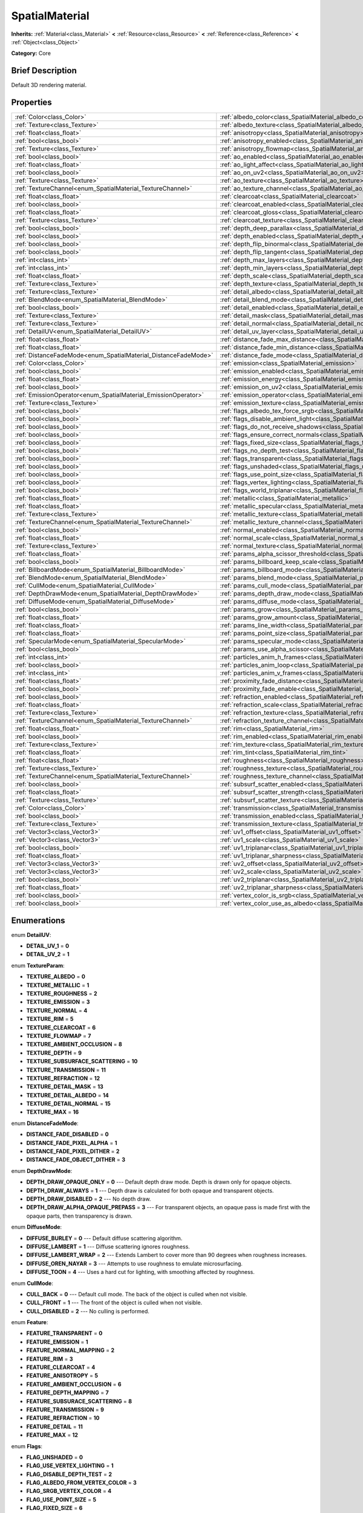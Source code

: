 .. Generated automatically by doc/tools/makerst.py in Godot's source tree.
.. DO NOT EDIT THIS FILE, but the SpatialMaterial.xml source instead.
.. The source is found in doc/classes or modules/<name>/doc_classes.

.. _class_SpatialMaterial:

SpatialMaterial
===============

**Inherits:** :ref:`Material<class_Material>` **<** :ref:`Resource<class_Resource>` **<** :ref:`Reference<class_Reference>` **<** :ref:`Object<class_Object>`

**Category:** Core

Brief Description
-----------------

Default 3D rendering material.

Properties
----------

+----------------------------------------------------------------+---------------------------------------------------------------------------------------------+
| :ref:`Color<class_Color>`                                      | :ref:`albedo_color<class_SpatialMaterial_albedo_color>`                                     |
+----------------------------------------------------------------+---------------------------------------------------------------------------------------------+
| :ref:`Texture<class_Texture>`                                  | :ref:`albedo_texture<class_SpatialMaterial_albedo_texture>`                                 |
+----------------------------------------------------------------+---------------------------------------------------------------------------------------------+
| :ref:`float<class_float>`                                      | :ref:`anisotropy<class_SpatialMaterial_anisotropy>`                                         |
+----------------------------------------------------------------+---------------------------------------------------------------------------------------------+
| :ref:`bool<class_bool>`                                        | :ref:`anisotropy_enabled<class_SpatialMaterial_anisotropy_enabled>`                         |
+----------------------------------------------------------------+---------------------------------------------------------------------------------------------+
| :ref:`Texture<class_Texture>`                                  | :ref:`anisotropy_flowmap<class_SpatialMaterial_anisotropy_flowmap>`                         |
+----------------------------------------------------------------+---------------------------------------------------------------------------------------------+
| :ref:`bool<class_bool>`                                        | :ref:`ao_enabled<class_SpatialMaterial_ao_enabled>`                                         |
+----------------------------------------------------------------+---------------------------------------------------------------------------------------------+
| :ref:`float<class_float>`                                      | :ref:`ao_light_affect<class_SpatialMaterial_ao_light_affect>`                               |
+----------------------------------------------------------------+---------------------------------------------------------------------------------------------+
| :ref:`bool<class_bool>`                                        | :ref:`ao_on_uv2<class_SpatialMaterial_ao_on_uv2>`                                           |
+----------------------------------------------------------------+---------------------------------------------------------------------------------------------+
| :ref:`Texture<class_Texture>`                                  | :ref:`ao_texture<class_SpatialMaterial_ao_texture>`                                         |
+----------------------------------------------------------------+---------------------------------------------------------------------------------------------+
| :ref:`TextureChannel<enum_SpatialMaterial_TextureChannel>`     | :ref:`ao_texture_channel<class_SpatialMaterial_ao_texture_channel>`                         |
+----------------------------------------------------------------+---------------------------------------------------------------------------------------------+
| :ref:`float<class_float>`                                      | :ref:`clearcoat<class_SpatialMaterial_clearcoat>`                                           |
+----------------------------------------------------------------+---------------------------------------------------------------------------------------------+
| :ref:`bool<class_bool>`                                        | :ref:`clearcoat_enabled<class_SpatialMaterial_clearcoat_enabled>`                           |
+----------------------------------------------------------------+---------------------------------------------------------------------------------------------+
| :ref:`float<class_float>`                                      | :ref:`clearcoat_gloss<class_SpatialMaterial_clearcoat_gloss>`                               |
+----------------------------------------------------------------+---------------------------------------------------------------------------------------------+
| :ref:`Texture<class_Texture>`                                  | :ref:`clearcoat_texture<class_SpatialMaterial_clearcoat_texture>`                           |
+----------------------------------------------------------------+---------------------------------------------------------------------------------------------+
| :ref:`bool<class_bool>`                                        | :ref:`depth_deep_parallax<class_SpatialMaterial_depth_deep_parallax>`                       |
+----------------------------------------------------------------+---------------------------------------------------------------------------------------------+
| :ref:`bool<class_bool>`                                        | :ref:`depth_enabled<class_SpatialMaterial_depth_enabled>`                                   |
+----------------------------------------------------------------+---------------------------------------------------------------------------------------------+
| :ref:`bool<class_bool>`                                        | :ref:`depth_flip_binormal<class_SpatialMaterial_depth_flip_binormal>`                       |
+----------------------------------------------------------------+---------------------------------------------------------------------------------------------+
| :ref:`bool<class_bool>`                                        | :ref:`depth_flip_tangent<class_SpatialMaterial_depth_flip_tangent>`                         |
+----------------------------------------------------------------+---------------------------------------------------------------------------------------------+
| :ref:`int<class_int>`                                          | :ref:`depth_max_layers<class_SpatialMaterial_depth_max_layers>`                             |
+----------------------------------------------------------------+---------------------------------------------------------------------------------------------+
| :ref:`int<class_int>`                                          | :ref:`depth_min_layers<class_SpatialMaterial_depth_min_layers>`                             |
+----------------------------------------------------------------+---------------------------------------------------------------------------------------------+
| :ref:`float<class_float>`                                      | :ref:`depth_scale<class_SpatialMaterial_depth_scale>`                                       |
+----------------------------------------------------------------+---------------------------------------------------------------------------------------------+
| :ref:`Texture<class_Texture>`                                  | :ref:`depth_texture<class_SpatialMaterial_depth_texture>`                                   |
+----------------------------------------------------------------+---------------------------------------------------------------------------------------------+
| :ref:`Texture<class_Texture>`                                  | :ref:`detail_albedo<class_SpatialMaterial_detail_albedo>`                                   |
+----------------------------------------------------------------+---------------------------------------------------------------------------------------------+
| :ref:`BlendMode<enum_SpatialMaterial_BlendMode>`               | :ref:`detail_blend_mode<class_SpatialMaterial_detail_blend_mode>`                           |
+----------------------------------------------------------------+---------------------------------------------------------------------------------------------+
| :ref:`bool<class_bool>`                                        | :ref:`detail_enabled<class_SpatialMaterial_detail_enabled>`                                 |
+----------------------------------------------------------------+---------------------------------------------------------------------------------------------+
| :ref:`Texture<class_Texture>`                                  | :ref:`detail_mask<class_SpatialMaterial_detail_mask>`                                       |
+----------------------------------------------------------------+---------------------------------------------------------------------------------------------+
| :ref:`Texture<class_Texture>`                                  | :ref:`detail_normal<class_SpatialMaterial_detail_normal>`                                   |
+----------------------------------------------------------------+---------------------------------------------------------------------------------------------+
| :ref:`DetailUV<enum_SpatialMaterial_DetailUV>`                 | :ref:`detail_uv_layer<class_SpatialMaterial_detail_uv_layer>`                               |
+----------------------------------------------------------------+---------------------------------------------------------------------------------------------+
| :ref:`float<class_float>`                                      | :ref:`distance_fade_max_distance<class_SpatialMaterial_distance_fade_max_distance>`         |
+----------------------------------------------------------------+---------------------------------------------------------------------------------------------+
| :ref:`float<class_float>`                                      | :ref:`distance_fade_min_distance<class_SpatialMaterial_distance_fade_min_distance>`         |
+----------------------------------------------------------------+---------------------------------------------------------------------------------------------+
| :ref:`DistanceFadeMode<enum_SpatialMaterial_DistanceFadeMode>` | :ref:`distance_fade_mode<class_SpatialMaterial_distance_fade_mode>`                         |
+----------------------------------------------------------------+---------------------------------------------------------------------------------------------+
| :ref:`Color<class_Color>`                                      | :ref:`emission<class_SpatialMaterial_emission>`                                             |
+----------------------------------------------------------------+---------------------------------------------------------------------------------------------+
| :ref:`bool<class_bool>`                                        | :ref:`emission_enabled<class_SpatialMaterial_emission_enabled>`                             |
+----------------------------------------------------------------+---------------------------------------------------------------------------------------------+
| :ref:`float<class_float>`                                      | :ref:`emission_energy<class_SpatialMaterial_emission_energy>`                               |
+----------------------------------------------------------------+---------------------------------------------------------------------------------------------+
| :ref:`bool<class_bool>`                                        | :ref:`emission_on_uv2<class_SpatialMaterial_emission_on_uv2>`                               |
+----------------------------------------------------------------+---------------------------------------------------------------------------------------------+
| :ref:`EmissionOperator<enum_SpatialMaterial_EmissionOperator>` | :ref:`emission_operator<class_SpatialMaterial_emission_operator>`                           |
+----------------------------------------------------------------+---------------------------------------------------------------------------------------------+
| :ref:`Texture<class_Texture>`                                  | :ref:`emission_texture<class_SpatialMaterial_emission_texture>`                             |
+----------------------------------------------------------------+---------------------------------------------------------------------------------------------+
| :ref:`bool<class_bool>`                                        | :ref:`flags_albedo_tex_force_srgb<class_SpatialMaterial_flags_albedo_tex_force_srgb>`       |
+----------------------------------------------------------------+---------------------------------------------------------------------------------------------+
| :ref:`bool<class_bool>`                                        | :ref:`flags_disable_ambient_light<class_SpatialMaterial_flags_disable_ambient_light>`       |
+----------------------------------------------------------------+---------------------------------------------------------------------------------------------+
| :ref:`bool<class_bool>`                                        | :ref:`flags_do_not_receive_shadows<class_SpatialMaterial_flags_do_not_receive_shadows>`     |
+----------------------------------------------------------------+---------------------------------------------------------------------------------------------+
| :ref:`bool<class_bool>`                                        | :ref:`flags_ensure_correct_normals<class_SpatialMaterial_flags_ensure_correct_normals>`     |
+----------------------------------------------------------------+---------------------------------------------------------------------------------------------+
| :ref:`bool<class_bool>`                                        | :ref:`flags_fixed_size<class_SpatialMaterial_flags_fixed_size>`                             |
+----------------------------------------------------------------+---------------------------------------------------------------------------------------------+
| :ref:`bool<class_bool>`                                        | :ref:`flags_no_depth_test<class_SpatialMaterial_flags_no_depth_test>`                       |
+----------------------------------------------------------------+---------------------------------------------------------------------------------------------+
| :ref:`bool<class_bool>`                                        | :ref:`flags_transparent<class_SpatialMaterial_flags_transparent>`                           |
+----------------------------------------------------------------+---------------------------------------------------------------------------------------------+
| :ref:`bool<class_bool>`                                        | :ref:`flags_unshaded<class_SpatialMaterial_flags_unshaded>`                                 |
+----------------------------------------------------------------+---------------------------------------------------------------------------------------------+
| :ref:`bool<class_bool>`                                        | :ref:`flags_use_point_size<class_SpatialMaterial_flags_use_point_size>`                     |
+----------------------------------------------------------------+---------------------------------------------------------------------------------------------+
| :ref:`bool<class_bool>`                                        | :ref:`flags_vertex_lighting<class_SpatialMaterial_flags_vertex_lighting>`                   |
+----------------------------------------------------------------+---------------------------------------------------------------------------------------------+
| :ref:`bool<class_bool>`                                        | :ref:`flags_world_triplanar<class_SpatialMaterial_flags_world_triplanar>`                   |
+----------------------------------------------------------------+---------------------------------------------------------------------------------------------+
| :ref:`float<class_float>`                                      | :ref:`metallic<class_SpatialMaterial_metallic>`                                             |
+----------------------------------------------------------------+---------------------------------------------------------------------------------------------+
| :ref:`float<class_float>`                                      | :ref:`metallic_specular<class_SpatialMaterial_metallic_specular>`                           |
+----------------------------------------------------------------+---------------------------------------------------------------------------------------------+
| :ref:`Texture<class_Texture>`                                  | :ref:`metallic_texture<class_SpatialMaterial_metallic_texture>`                             |
+----------------------------------------------------------------+---------------------------------------------------------------------------------------------+
| :ref:`TextureChannel<enum_SpatialMaterial_TextureChannel>`     | :ref:`metallic_texture_channel<class_SpatialMaterial_metallic_texture_channel>`             |
+----------------------------------------------------------------+---------------------------------------------------------------------------------------------+
| :ref:`bool<class_bool>`                                        | :ref:`normal_enabled<class_SpatialMaterial_normal_enabled>`                                 |
+----------------------------------------------------------------+---------------------------------------------------------------------------------------------+
| :ref:`float<class_float>`                                      | :ref:`normal_scale<class_SpatialMaterial_normal_scale>`                                     |
+----------------------------------------------------------------+---------------------------------------------------------------------------------------------+
| :ref:`Texture<class_Texture>`                                  | :ref:`normal_texture<class_SpatialMaterial_normal_texture>`                                 |
+----------------------------------------------------------------+---------------------------------------------------------------------------------------------+
| :ref:`float<class_float>`                                      | :ref:`params_alpha_scissor_threshold<class_SpatialMaterial_params_alpha_scissor_threshold>` |
+----------------------------------------------------------------+---------------------------------------------------------------------------------------------+
| :ref:`bool<class_bool>`                                        | :ref:`params_billboard_keep_scale<class_SpatialMaterial_params_billboard_keep_scale>`       |
+----------------------------------------------------------------+---------------------------------------------------------------------------------------------+
| :ref:`BillboardMode<enum_SpatialMaterial_BillboardMode>`       | :ref:`params_billboard_mode<class_SpatialMaterial_params_billboard_mode>`                   |
+----------------------------------------------------------------+---------------------------------------------------------------------------------------------+
| :ref:`BlendMode<enum_SpatialMaterial_BlendMode>`               | :ref:`params_blend_mode<class_SpatialMaterial_params_blend_mode>`                           |
+----------------------------------------------------------------+---------------------------------------------------------------------------------------------+
| :ref:`CullMode<enum_SpatialMaterial_CullMode>`                 | :ref:`params_cull_mode<class_SpatialMaterial_params_cull_mode>`                             |
+----------------------------------------------------------------+---------------------------------------------------------------------------------------------+
| :ref:`DepthDrawMode<enum_SpatialMaterial_DepthDrawMode>`       | :ref:`params_depth_draw_mode<class_SpatialMaterial_params_depth_draw_mode>`                 |
+----------------------------------------------------------------+---------------------------------------------------------------------------------------------+
| :ref:`DiffuseMode<enum_SpatialMaterial_DiffuseMode>`           | :ref:`params_diffuse_mode<class_SpatialMaterial_params_diffuse_mode>`                       |
+----------------------------------------------------------------+---------------------------------------------------------------------------------------------+
| :ref:`bool<class_bool>`                                        | :ref:`params_grow<class_SpatialMaterial_params_grow>`                                       |
+----------------------------------------------------------------+---------------------------------------------------------------------------------------------+
| :ref:`float<class_float>`                                      | :ref:`params_grow_amount<class_SpatialMaterial_params_grow_amount>`                         |
+----------------------------------------------------------------+---------------------------------------------------------------------------------------------+
| :ref:`float<class_float>`                                      | :ref:`params_line_width<class_SpatialMaterial_params_line_width>`                           |
+----------------------------------------------------------------+---------------------------------------------------------------------------------------------+
| :ref:`float<class_float>`                                      | :ref:`params_point_size<class_SpatialMaterial_params_point_size>`                           |
+----------------------------------------------------------------+---------------------------------------------------------------------------------------------+
| :ref:`SpecularMode<enum_SpatialMaterial_SpecularMode>`         | :ref:`params_specular_mode<class_SpatialMaterial_params_specular_mode>`                     |
+----------------------------------------------------------------+---------------------------------------------------------------------------------------------+
| :ref:`bool<class_bool>`                                        | :ref:`params_use_alpha_scissor<class_SpatialMaterial_params_use_alpha_scissor>`             |
+----------------------------------------------------------------+---------------------------------------------------------------------------------------------+
| :ref:`int<class_int>`                                          | :ref:`particles_anim_h_frames<class_SpatialMaterial_particles_anim_h_frames>`               |
+----------------------------------------------------------------+---------------------------------------------------------------------------------------------+
| :ref:`bool<class_bool>`                                        | :ref:`particles_anim_loop<class_SpatialMaterial_particles_anim_loop>`                       |
+----------------------------------------------------------------+---------------------------------------------------------------------------------------------+
| :ref:`int<class_int>`                                          | :ref:`particles_anim_v_frames<class_SpatialMaterial_particles_anim_v_frames>`               |
+----------------------------------------------------------------+---------------------------------------------------------------------------------------------+
| :ref:`float<class_float>`                                      | :ref:`proximity_fade_distance<class_SpatialMaterial_proximity_fade_distance>`               |
+----------------------------------------------------------------+---------------------------------------------------------------------------------------------+
| :ref:`bool<class_bool>`                                        | :ref:`proximity_fade_enable<class_SpatialMaterial_proximity_fade_enable>`                   |
+----------------------------------------------------------------+---------------------------------------------------------------------------------------------+
| :ref:`bool<class_bool>`                                        | :ref:`refraction_enabled<class_SpatialMaterial_refraction_enabled>`                         |
+----------------------------------------------------------------+---------------------------------------------------------------------------------------------+
| :ref:`float<class_float>`                                      | :ref:`refraction_scale<class_SpatialMaterial_refraction_scale>`                             |
+----------------------------------------------------------------+---------------------------------------------------------------------------------------------+
| :ref:`Texture<class_Texture>`                                  | :ref:`refraction_texture<class_SpatialMaterial_refraction_texture>`                         |
+----------------------------------------------------------------+---------------------------------------------------------------------------------------------+
| :ref:`TextureChannel<enum_SpatialMaterial_TextureChannel>`     | :ref:`refraction_texture_channel<class_SpatialMaterial_refraction_texture_channel>`         |
+----------------------------------------------------------------+---------------------------------------------------------------------------------------------+
| :ref:`float<class_float>`                                      | :ref:`rim<class_SpatialMaterial_rim>`                                                       |
+----------------------------------------------------------------+---------------------------------------------------------------------------------------------+
| :ref:`bool<class_bool>`                                        | :ref:`rim_enabled<class_SpatialMaterial_rim_enabled>`                                       |
+----------------------------------------------------------------+---------------------------------------------------------------------------------------------+
| :ref:`Texture<class_Texture>`                                  | :ref:`rim_texture<class_SpatialMaterial_rim_texture>`                                       |
+----------------------------------------------------------------+---------------------------------------------------------------------------------------------+
| :ref:`float<class_float>`                                      | :ref:`rim_tint<class_SpatialMaterial_rim_tint>`                                             |
+----------------------------------------------------------------+---------------------------------------------------------------------------------------------+
| :ref:`float<class_float>`                                      | :ref:`roughness<class_SpatialMaterial_roughness>`                                           |
+----------------------------------------------------------------+---------------------------------------------------------------------------------------------+
| :ref:`Texture<class_Texture>`                                  | :ref:`roughness_texture<class_SpatialMaterial_roughness_texture>`                           |
+----------------------------------------------------------------+---------------------------------------------------------------------------------------------+
| :ref:`TextureChannel<enum_SpatialMaterial_TextureChannel>`     | :ref:`roughness_texture_channel<class_SpatialMaterial_roughness_texture_channel>`           |
+----------------------------------------------------------------+---------------------------------------------------------------------------------------------+
| :ref:`bool<class_bool>`                                        | :ref:`subsurf_scatter_enabled<class_SpatialMaterial_subsurf_scatter_enabled>`               |
+----------------------------------------------------------------+---------------------------------------------------------------------------------------------+
| :ref:`float<class_float>`                                      | :ref:`subsurf_scatter_strength<class_SpatialMaterial_subsurf_scatter_strength>`             |
+----------------------------------------------------------------+---------------------------------------------------------------------------------------------+
| :ref:`Texture<class_Texture>`                                  | :ref:`subsurf_scatter_texture<class_SpatialMaterial_subsurf_scatter_texture>`               |
+----------------------------------------------------------------+---------------------------------------------------------------------------------------------+
| :ref:`Color<class_Color>`                                      | :ref:`transmission<class_SpatialMaterial_transmission>`                                     |
+----------------------------------------------------------------+---------------------------------------------------------------------------------------------+
| :ref:`bool<class_bool>`                                        | :ref:`transmission_enabled<class_SpatialMaterial_transmission_enabled>`                     |
+----------------------------------------------------------------+---------------------------------------------------------------------------------------------+
| :ref:`Texture<class_Texture>`                                  | :ref:`transmission_texture<class_SpatialMaterial_transmission_texture>`                     |
+----------------------------------------------------------------+---------------------------------------------------------------------------------------------+
| :ref:`Vector3<class_Vector3>`                                  | :ref:`uv1_offset<class_SpatialMaterial_uv1_offset>`                                         |
+----------------------------------------------------------------+---------------------------------------------------------------------------------------------+
| :ref:`Vector3<class_Vector3>`                                  | :ref:`uv1_scale<class_SpatialMaterial_uv1_scale>`                                           |
+----------------------------------------------------------------+---------------------------------------------------------------------------------------------+
| :ref:`bool<class_bool>`                                        | :ref:`uv1_triplanar<class_SpatialMaterial_uv1_triplanar>`                                   |
+----------------------------------------------------------------+---------------------------------------------------------------------------------------------+
| :ref:`float<class_float>`                                      | :ref:`uv1_triplanar_sharpness<class_SpatialMaterial_uv1_triplanar_sharpness>`               |
+----------------------------------------------------------------+---------------------------------------------------------------------------------------------+
| :ref:`Vector3<class_Vector3>`                                  | :ref:`uv2_offset<class_SpatialMaterial_uv2_offset>`                                         |
+----------------------------------------------------------------+---------------------------------------------------------------------------------------------+
| :ref:`Vector3<class_Vector3>`                                  | :ref:`uv2_scale<class_SpatialMaterial_uv2_scale>`                                           |
+----------------------------------------------------------------+---------------------------------------------------------------------------------------------+
| :ref:`bool<class_bool>`                                        | :ref:`uv2_triplanar<class_SpatialMaterial_uv2_triplanar>`                                   |
+----------------------------------------------------------------+---------------------------------------------------------------------------------------------+
| :ref:`float<class_float>`                                      | :ref:`uv2_triplanar_sharpness<class_SpatialMaterial_uv2_triplanar_sharpness>`               |
+----------------------------------------------------------------+---------------------------------------------------------------------------------------------+
| :ref:`bool<class_bool>`                                        | :ref:`vertex_color_is_srgb<class_SpatialMaterial_vertex_color_is_srgb>`                     |
+----------------------------------------------------------------+---------------------------------------------------------------------------------------------+
| :ref:`bool<class_bool>`                                        | :ref:`vertex_color_use_as_albedo<class_SpatialMaterial_vertex_color_use_as_albedo>`         |
+----------------------------------------------------------------+---------------------------------------------------------------------------------------------+

Enumerations
------------

.. _enum_SpatialMaterial_DetailUV:

enum **DetailUV**:

- **DETAIL_UV_1** = **0**

- **DETAIL_UV_2** = **1**

.. _enum_SpatialMaterial_TextureParam:

enum **TextureParam**:

- **TEXTURE_ALBEDO** = **0**

- **TEXTURE_METALLIC** = **1**

- **TEXTURE_ROUGHNESS** = **2**

- **TEXTURE_EMISSION** = **3**

- **TEXTURE_NORMAL** = **4**

- **TEXTURE_RIM** = **5**

- **TEXTURE_CLEARCOAT** = **6**

- **TEXTURE_FLOWMAP** = **7**

- **TEXTURE_AMBIENT_OCCLUSION** = **8**

- **TEXTURE_DEPTH** = **9**

- **TEXTURE_SUBSURFACE_SCATTERING** = **10**

- **TEXTURE_TRANSMISSION** = **11**

- **TEXTURE_REFRACTION** = **12**

- **TEXTURE_DETAIL_MASK** = **13**

- **TEXTURE_DETAIL_ALBEDO** = **14**

- **TEXTURE_DETAIL_NORMAL** = **15**

- **TEXTURE_MAX** = **16**

.. _enum_SpatialMaterial_DistanceFadeMode:

enum **DistanceFadeMode**:

- **DISTANCE_FADE_DISABLED** = **0**

- **DISTANCE_FADE_PIXEL_ALPHA** = **1**

- **DISTANCE_FADE_PIXEL_DITHER** = **2**

- **DISTANCE_FADE_OBJECT_DITHER** = **3**

.. _enum_SpatialMaterial_DepthDrawMode:

enum **DepthDrawMode**:

- **DEPTH_DRAW_OPAQUE_ONLY** = **0** --- Default depth draw mode. Depth is drawn only for opaque objects.

- **DEPTH_DRAW_ALWAYS** = **1** --- Depth draw is calculated for both opaque and transparent objects.

- **DEPTH_DRAW_DISABLED** = **2** --- No depth draw.

- **DEPTH_DRAW_ALPHA_OPAQUE_PREPASS** = **3** --- For transparent objects, an opaque pass is made first with the opaque parts, then transparency is drawn.

.. _enum_SpatialMaterial_DiffuseMode:

enum **DiffuseMode**:

- **DIFFUSE_BURLEY** = **0** --- Default diffuse scattering algorithm.

- **DIFFUSE_LAMBERT** = **1** --- Diffuse scattering ignores roughness.

- **DIFFUSE_LAMBERT_WRAP** = **2** --- Extends Lambert to cover more than 90 degrees when roughness increases.

- **DIFFUSE_OREN_NAYAR** = **3** --- Attempts to use roughness to emulate microsurfacing.

- **DIFFUSE_TOON** = **4** --- Uses a hard cut for lighting, with smoothing affected by roughness.

.. _enum_SpatialMaterial_CullMode:

enum **CullMode**:

- **CULL_BACK** = **0** --- Default cull mode. The back of the object is culled when not visible.

- **CULL_FRONT** = **1** --- The front of the object is culled when not visible.

- **CULL_DISABLED** = **2** --- No culling is performed.

.. _enum_SpatialMaterial_Feature:

enum **Feature**:

- **FEATURE_TRANSPARENT** = **0**

- **FEATURE_EMISSION** = **1**

- **FEATURE_NORMAL_MAPPING** = **2**

- **FEATURE_RIM** = **3**

- **FEATURE_CLEARCOAT** = **4**

- **FEATURE_ANISOTROPY** = **5**

- **FEATURE_AMBIENT_OCCLUSION** = **6**

- **FEATURE_DEPTH_MAPPING** = **7**

- **FEATURE_SUBSURACE_SCATTERING** = **8**

- **FEATURE_TRANSMISSION** = **9**

- **FEATURE_REFRACTION** = **10**

- **FEATURE_DETAIL** = **11**

- **FEATURE_MAX** = **12**

.. _enum_SpatialMaterial_Flags:

enum **Flags**:

- **FLAG_UNSHADED** = **0**

- **FLAG_USE_VERTEX_LIGHTING** = **1**

- **FLAG_DISABLE_DEPTH_TEST** = **2**

- **FLAG_ALBEDO_FROM_VERTEX_COLOR** = **3**

- **FLAG_SRGB_VERTEX_COLOR** = **4**

- **FLAG_USE_POINT_SIZE** = **5**

- **FLAG_FIXED_SIZE** = **6**

- **FLAG_BILLBOARD_KEEP_SCALE** = **7**

- **FLAG_UV1_USE_TRIPLANAR** = **8**

- **FLAG_UV2_USE_TRIPLANAR** = **9**

- **FLAG_AO_ON_UV2** = **11**

- **FLAG_EMISSION_ON_UV2** = **12**

- **FLAG_USE_ALPHA_SCISSOR** = **13**

- **FLAG_TRIPLANAR_USE_WORLD** = **10**

- **FLAG_ALBEDO_TEXTURE_FORCE_SRGB** = **14**

- **FLAG_DONT_RECEIVE_SHADOWS** = **15**

- **FLAG_DISABLE_AMBIENT_LIGHT** = **17**

- **FLAG_ENSURE_CORRECT_NORMALS** = **16**

- **FLAG_MAX** = **18**

.. _enum_SpatialMaterial_BlendMode:

enum **BlendMode**:

- **BLEND_MODE_MIX** = **0** --- Default blend mode.

- **BLEND_MODE_ADD** = **1**

- **BLEND_MODE_SUB** = **2**

- **BLEND_MODE_MUL** = **3**

.. _enum_SpatialMaterial_SpecularMode:

enum **SpecularMode**:

- **SPECULAR_SCHLICK_GGX** = **0** --- Default specular blob.

- **SPECULAR_BLINN** = **1** --- Older specular algorithm, included for compatibility.

- **SPECULAR_PHONG** = **2** --- Older specular algorithm, included for compatibility.

- **SPECULAR_TOON** = **3** --- Toon blob which changes size based on roughness.

- **SPECULAR_DISABLED** = **4** --- No specular blob.

.. _enum_SpatialMaterial_TextureChannel:

enum **TextureChannel**:

- **TEXTURE_CHANNEL_RED** = **0**

- **TEXTURE_CHANNEL_GREEN** = **1**

- **TEXTURE_CHANNEL_BLUE** = **2**

- **TEXTURE_CHANNEL_ALPHA** = **3**

- **TEXTURE_CHANNEL_GRAYSCALE** = **4**

.. _enum_SpatialMaterial_BillboardMode:

enum **BillboardMode**:

- **BILLBOARD_DISABLED** = **0** --- Default value.

- **BILLBOARD_ENABLED** = **1** --- The object's z-axis will always face the camera.

- **BILLBOARD_FIXED_Y** = **2** --- The object's x-axis will always face the camera.

- **BILLBOARD_PARTICLES** = **3** --- Used for particle systems. Enables particle animation options.

.. _enum_SpatialMaterial_EmissionOperator:

enum **EmissionOperator**:

- **EMISSION_OP_ADD** = **0**

- **EMISSION_OP_MULTIPLY** = **1**

Description
-----------

This provides a default material with a wide variety of rendering features and properties without the need to write shader code. See the tutorial below for details.

Tutorials
---------

- :doc:`../tutorials/3d/spatial_material`

Property Descriptions
---------------------

.. _class_SpatialMaterial_albedo_color:

- :ref:`Color<class_Color>` **albedo_color**

+----------+-------------------+
| *Setter* | set_albedo(value) |
+----------+-------------------+
| *Getter* | get_albedo()      |
+----------+-------------------+

The material's base color.

.. _class_SpatialMaterial_albedo_texture:

- :ref:`Texture<class_Texture>` **albedo_texture**

+----------+--------------------+
| *Setter* | set_texture(value) |
+----------+--------------------+
| *Getter* | get_texture()      |
+----------+--------------------+

.. _class_SpatialMaterial_anisotropy:

- :ref:`float<class_float>` **anisotropy**

+----------+-----------------------+
| *Setter* | set_anisotropy(value) |
+----------+-----------------------+
| *Getter* | get_anisotropy()      |
+----------+-----------------------+

The strength of the anisotropy effect.

.. _class_SpatialMaterial_anisotropy_enabled:

- :ref:`bool<class_bool>` **anisotropy_enabled**

+----------+--------------------+
| *Setter* | set_feature(value) |
+----------+--------------------+
| *Getter* | get_feature()      |
+----------+--------------------+

If ``true`` anisotropy is enabled. Changes the shape of the specular blob and aligns it to tangent space. Default value: ``false``.

.. _class_SpatialMaterial_anisotropy_flowmap:

- :ref:`Texture<class_Texture>` **anisotropy_flowmap**

+----------+--------------------+
| *Setter* | set_texture(value) |
+----------+--------------------+
| *Getter* | get_texture()      |
+----------+--------------------+

.. _class_SpatialMaterial_ao_enabled:

- :ref:`bool<class_bool>` **ao_enabled**

+----------+--------------------+
| *Setter* | set_feature(value) |
+----------+--------------------+
| *Getter* | get_feature()      |
+----------+--------------------+

If ``true`` ambient occlusion is enabled.

.. _class_SpatialMaterial_ao_light_affect:

- :ref:`float<class_float>` **ao_light_affect**

+----------+----------------------------+
| *Setter* | set_ao_light_affect(value) |
+----------+----------------------------+
| *Getter* | get_ao_light_affect()      |
+----------+----------------------------+

.. _class_SpatialMaterial_ao_on_uv2:

- :ref:`bool<class_bool>` **ao_on_uv2**

+----------+-----------------+
| *Setter* | set_flag(value) |
+----------+-----------------+
| *Getter* | get_flag()      |
+----------+-----------------+

.. _class_SpatialMaterial_ao_texture:

- :ref:`Texture<class_Texture>` **ao_texture**

+----------+--------------------+
| *Setter* | set_texture(value) |
+----------+--------------------+
| *Getter* | get_texture()      |
+----------+--------------------+

.. _class_SpatialMaterial_ao_texture_channel:

- :ref:`TextureChannel<enum_SpatialMaterial_TextureChannel>` **ao_texture_channel**

+----------+-------------------------------+
| *Setter* | set_ao_texture_channel(value) |
+----------+-------------------------------+
| *Getter* | get_ao_texture_channel()      |
+----------+-------------------------------+

.. _class_SpatialMaterial_clearcoat:

- :ref:`float<class_float>` **clearcoat**

+----------+----------------------+
| *Setter* | set_clearcoat(value) |
+----------+----------------------+
| *Getter* | get_clearcoat()      |
+----------+----------------------+

.. _class_SpatialMaterial_clearcoat_enabled:

- :ref:`bool<class_bool>` **clearcoat_enabled**

+----------+--------------------+
| *Setter* | set_feature(value) |
+----------+--------------------+
| *Getter* | get_feature()      |
+----------+--------------------+

If ``true`` clearcoat rendering is enabled. Adds a secondary transparent pass to the material. Default value: ``false``.

.. _class_SpatialMaterial_clearcoat_gloss:

- :ref:`float<class_float>` **clearcoat_gloss**

+----------+----------------------------+
| *Setter* | set_clearcoat_gloss(value) |
+----------+----------------------------+
| *Getter* | get_clearcoat_gloss()      |
+----------+----------------------------+

.. _class_SpatialMaterial_clearcoat_texture:

- :ref:`Texture<class_Texture>` **clearcoat_texture**

+----------+--------------------+
| *Setter* | set_texture(value) |
+----------+--------------------+
| *Getter* | get_texture()      |
+----------+--------------------+

.. _class_SpatialMaterial_depth_deep_parallax:

- :ref:`bool<class_bool>` **depth_deep_parallax**

+----------+----------------------------------+
| *Setter* | set_depth_deep_parallax(value)   |
+----------+----------------------------------+
| *Getter* | is_depth_deep_parallax_enabled() |
+----------+----------------------------------+

.. _class_SpatialMaterial_depth_enabled:

- :ref:`bool<class_bool>` **depth_enabled**

+----------+--------------------+
| *Setter* | set_feature(value) |
+----------+--------------------+
| *Getter* | get_feature()      |
+----------+--------------------+

If ``true`` Depth mapping is enabled. See also :ref:`normal_enabled<class_SpatialMaterial_normal_enabled>`.

.. _class_SpatialMaterial_depth_flip_binormal:

- :ref:`bool<class_bool>` **depth_flip_binormal**

+----------+----------------------------------------------+
| *Setter* | set_depth_deep_parallax_flip_binormal(value) |
+----------+----------------------------------------------+
| *Getter* | get_depth_deep_parallax_flip_binormal()      |
+----------+----------------------------------------------+

.. _class_SpatialMaterial_depth_flip_tangent:

- :ref:`bool<class_bool>` **depth_flip_tangent**

+----------+---------------------------------------------+
| *Setter* | set_depth_deep_parallax_flip_tangent(value) |
+----------+---------------------------------------------+
| *Getter* | get_depth_deep_parallax_flip_tangent()      |
+----------+---------------------------------------------+

.. _class_SpatialMaterial_depth_max_layers:

- :ref:`int<class_int>` **depth_max_layers**

+----------+-------------------------------------------+
| *Setter* | set_depth_deep_parallax_max_layers(value) |
+----------+-------------------------------------------+
| *Getter* | get_depth_deep_parallax_max_layers()      |
+----------+-------------------------------------------+

.. _class_SpatialMaterial_depth_min_layers:

- :ref:`int<class_int>` **depth_min_layers**

+----------+-------------------------------------------+
| *Setter* | set_depth_deep_parallax_min_layers(value) |
+----------+-------------------------------------------+
| *Getter* | get_depth_deep_parallax_min_layers()      |
+----------+-------------------------------------------+

.. _class_SpatialMaterial_depth_scale:

- :ref:`float<class_float>` **depth_scale**

+----------+------------------------+
| *Setter* | set_depth_scale(value) |
+----------+------------------------+
| *Getter* | get_depth_scale()      |
+----------+------------------------+

.. _class_SpatialMaterial_depth_texture:

- :ref:`Texture<class_Texture>` **depth_texture**

+----------+--------------------+
| *Setter* | set_texture(value) |
+----------+--------------------+
| *Getter* | get_texture()      |
+----------+--------------------+

.. _class_SpatialMaterial_detail_albedo:

- :ref:`Texture<class_Texture>` **detail_albedo**

+----------+--------------------+
| *Setter* | set_texture(value) |
+----------+--------------------+
| *Getter* | get_texture()      |
+----------+--------------------+

.. _class_SpatialMaterial_detail_blend_mode:

- :ref:`BlendMode<enum_SpatialMaterial_BlendMode>` **detail_blend_mode**

+----------+------------------------------+
| *Setter* | set_detail_blend_mode(value) |
+----------+------------------------------+
| *Getter* | get_detail_blend_mode()      |
+----------+------------------------------+

.. _class_SpatialMaterial_detail_enabled:

- :ref:`bool<class_bool>` **detail_enabled**

+----------+--------------------+
| *Setter* | set_feature(value) |
+----------+--------------------+
| *Getter* | get_feature()      |
+----------+--------------------+

.. _class_SpatialMaterial_detail_mask:

- :ref:`Texture<class_Texture>` **detail_mask**

+----------+--------------------+
| *Setter* | set_texture(value) |
+----------+--------------------+
| *Getter* | get_texture()      |
+----------+--------------------+

.. _class_SpatialMaterial_detail_normal:

- :ref:`Texture<class_Texture>` **detail_normal**

+----------+--------------------+
| *Setter* | set_texture(value) |
+----------+--------------------+
| *Getter* | get_texture()      |
+----------+--------------------+

.. _class_SpatialMaterial_detail_uv_layer:

- :ref:`DetailUV<enum_SpatialMaterial_DetailUV>` **detail_uv_layer**

+----------+----------------------+
| *Setter* | set_detail_uv(value) |
+----------+----------------------+
| *Getter* | get_detail_uv()      |
+----------+----------------------+

.. _class_SpatialMaterial_distance_fade_max_distance:

- :ref:`float<class_float>` **distance_fade_max_distance**

+----------+---------------------------------------+
| *Setter* | set_distance_fade_max_distance(value) |
+----------+---------------------------------------+
| *Getter* | get_distance_fade_max_distance()      |
+----------+---------------------------------------+

.. _class_SpatialMaterial_distance_fade_min_distance:

- :ref:`float<class_float>` **distance_fade_min_distance**

+----------+---------------------------------------+
| *Setter* | set_distance_fade_min_distance(value) |
+----------+---------------------------------------+
| *Getter* | get_distance_fade_min_distance()      |
+----------+---------------------------------------+

.. _class_SpatialMaterial_distance_fade_mode:

- :ref:`DistanceFadeMode<enum_SpatialMaterial_DistanceFadeMode>` **distance_fade_mode**

+----------+--------------------------+
| *Setter* | set_distance_fade(value) |
+----------+--------------------------+
| *Getter* | get_distance_fade()      |
+----------+--------------------------+

.. _class_SpatialMaterial_emission:

- :ref:`Color<class_Color>` **emission**

+----------+---------------------+
| *Setter* | set_emission(value) |
+----------+---------------------+
| *Getter* | get_emission()      |
+----------+---------------------+

The emitted light's color. See :ref:`emission_enabled<class_SpatialMaterial_emission_enabled>`.

.. _class_SpatialMaterial_emission_enabled:

- :ref:`bool<class_bool>` **emission_enabled**

+----------+--------------------+
| *Setter* | set_feature(value) |
+----------+--------------------+
| *Getter* | get_feature()      |
+----------+--------------------+

If ``true`` the body emits light.

.. _class_SpatialMaterial_emission_energy:

- :ref:`float<class_float>` **emission_energy**

+----------+----------------------------+
| *Setter* | set_emission_energy(value) |
+----------+----------------------------+
| *Getter* | get_emission_energy()      |
+----------+----------------------------+

The emitted light's strength. See :ref:`emission_enabled<class_SpatialMaterial_emission_enabled>`.

.. _class_SpatialMaterial_emission_on_uv2:

- :ref:`bool<class_bool>` **emission_on_uv2**

+----------+-----------------+
| *Setter* | set_flag(value) |
+----------+-----------------+
| *Getter* | get_flag()      |
+----------+-----------------+

.. _class_SpatialMaterial_emission_operator:

- :ref:`EmissionOperator<enum_SpatialMaterial_EmissionOperator>` **emission_operator**

+----------+------------------------------+
| *Setter* | set_emission_operator(value) |
+----------+------------------------------+
| *Getter* | get_emission_operator()      |
+----------+------------------------------+

.. _class_SpatialMaterial_emission_texture:

- :ref:`Texture<class_Texture>` **emission_texture**

+----------+--------------------+
| *Setter* | set_texture(value) |
+----------+--------------------+
| *Getter* | get_texture()      |
+----------+--------------------+

.. _class_SpatialMaterial_flags_albedo_tex_force_srgb:

- :ref:`bool<class_bool>` **flags_albedo_tex_force_srgb**

+----------+-----------------+
| *Setter* | set_flag(value) |
+----------+-----------------+
| *Getter* | get_flag()      |
+----------+-----------------+

.. _class_SpatialMaterial_flags_disable_ambient_light:

- :ref:`bool<class_bool>` **flags_disable_ambient_light**

+----------+-----------------+
| *Setter* | set_flag(value) |
+----------+-----------------+
| *Getter* | get_flag()      |
+----------+-----------------+

If ``true`` the object receives no ambient light. Default value: ``false``.

.. _class_SpatialMaterial_flags_do_not_receive_shadows:

- :ref:`bool<class_bool>` **flags_do_not_receive_shadows**

+----------+-----------------+
| *Setter* | set_flag(value) |
+----------+-----------------+
| *Getter* | get_flag()      |
+----------+-----------------+

If ``true`` the object receives no shadow that would otherwise be cast onto it. Default value: ``false``.

.. _class_SpatialMaterial_flags_ensure_correct_normals:

- :ref:`bool<class_bool>` **flags_ensure_correct_normals**

+----------+-----------------+
| *Setter* | set_flag(value) |
+----------+-----------------+
| *Getter* | get_flag()      |
+----------+-----------------+

.. _class_SpatialMaterial_flags_fixed_size:

- :ref:`bool<class_bool>` **flags_fixed_size**

+----------+-----------------+
| *Setter* | set_flag(value) |
+----------+-----------------+
| *Getter* | get_flag()      |
+----------+-----------------+

If ``true`` the object is rendered at the same size regardless of distance. Default value: ``false``.

.. _class_SpatialMaterial_flags_no_depth_test:

- :ref:`bool<class_bool>` **flags_no_depth_test**

+----------+-----------------+
| *Setter* | set_flag(value) |
+----------+-----------------+
| *Getter* | get_flag()      |
+----------+-----------------+

If ``true`` depth testing is disabled and the object will be drawn in render order.

.. _class_SpatialMaterial_flags_transparent:

- :ref:`bool<class_bool>` **flags_transparent**

+----------+--------------------+
| *Setter* | set_feature(value) |
+----------+--------------------+
| *Getter* | get_feature()      |
+----------+--------------------+

If ``true`` transparency is enabled on the body. Default value: ``false``. See also :ref:`params_blend_mode<class_SpatialMaterial_params_blend_mode>`.

.. _class_SpatialMaterial_flags_unshaded:

- :ref:`bool<class_bool>` **flags_unshaded**

+----------+-----------------+
| *Setter* | set_flag(value) |
+----------+-----------------+
| *Getter* | get_flag()      |
+----------+-----------------+

If ``true`` the object is unaffected by lighting. Default value: ``false``.

.. _class_SpatialMaterial_flags_use_point_size:

- :ref:`bool<class_bool>` **flags_use_point_size**

+----------+-----------------+
| *Setter* | set_flag(value) |
+----------+-----------------+
| *Getter* | get_flag()      |
+----------+-----------------+

If ``true`` render point size can be changed. Note: this is only effective for objects whose geometry is point-based rather than triangle-based. See also :ref:`params_point_size<class_SpatialMaterial_params_point_size>`.

.. _class_SpatialMaterial_flags_vertex_lighting:

- :ref:`bool<class_bool>` **flags_vertex_lighting**

+----------+-----------------+
| *Setter* | set_flag(value) |
+----------+-----------------+
| *Getter* | get_flag()      |
+----------+-----------------+

If ``true`` lighting is calculated per vertex rather than per pixel. This may increase performance on low-end devices. Default value: ``false``.

.. _class_SpatialMaterial_flags_world_triplanar:

- :ref:`bool<class_bool>` **flags_world_triplanar**

+----------+-----------------+
| *Setter* | set_flag(value) |
+----------+-----------------+
| *Getter* | get_flag()      |
+----------+-----------------+

If ``true`` triplanar mapping is calculated in world space rather than object local space. See also :ref:`uv1_triplanar<class_SpatialMaterial_uv1_triplanar>`. Default value: ``false``.

.. _class_SpatialMaterial_metallic:

- :ref:`float<class_float>` **metallic**

+----------+---------------------+
| *Setter* | set_metallic(value) |
+----------+---------------------+
| *Getter* | get_metallic()      |
+----------+---------------------+

The reflectivity of the object's surface. The higher the value the more light is reflected.

.. _class_SpatialMaterial_metallic_specular:

- :ref:`float<class_float>` **metallic_specular**

+----------+---------------------+
| *Setter* | set_specular(value) |
+----------+---------------------+
| *Getter* | get_specular()      |
+----------+---------------------+

General reflectivity amount. Note: unlike :ref:`metallic<class_SpatialMaterial_metallic>`, this is not energy-conserving, so it should be left at ``0.5`` in most cases.  See also :ref:`roughness<class_SpatialMaterial_roughness>`.

.. _class_SpatialMaterial_metallic_texture:

- :ref:`Texture<class_Texture>` **metallic_texture**

+----------+--------------------+
| *Setter* | set_texture(value) |
+----------+--------------------+
| *Getter* | get_texture()      |
+----------+--------------------+

.. _class_SpatialMaterial_metallic_texture_channel:

- :ref:`TextureChannel<enum_SpatialMaterial_TextureChannel>` **metallic_texture_channel**

+----------+-------------------------------------+
| *Setter* | set_metallic_texture_channel(value) |
+----------+-------------------------------------+
| *Getter* | get_metallic_texture_channel()      |
+----------+-------------------------------------+

.. _class_SpatialMaterial_normal_enabled:

- :ref:`bool<class_bool>` **normal_enabled**

+----------+--------------------+
| *Setter* | set_feature(value) |
+----------+--------------------+
| *Getter* | get_feature()      |
+----------+--------------------+

If ``true`` normal mapping is enabled.

.. _class_SpatialMaterial_normal_scale:

- :ref:`float<class_float>` **normal_scale**

+----------+-------------------------+
| *Setter* | set_normal_scale(value) |
+----------+-------------------------+
| *Getter* | get_normal_scale()      |
+----------+-------------------------+

The strength of the normal map's effect.

.. _class_SpatialMaterial_normal_texture:

- :ref:`Texture<class_Texture>` **normal_texture**

+----------+--------------------+
| *Setter* | set_texture(value) |
+----------+--------------------+
| *Getter* | get_texture()      |
+----------+--------------------+

.. _class_SpatialMaterial_params_alpha_scissor_threshold:

- :ref:`float<class_float>` **params_alpha_scissor_threshold**

+----------+------------------------------------+
| *Setter* | set_alpha_scissor_threshold(value) |
+----------+------------------------------------+
| *Getter* | get_alpha_scissor_threshold()      |
+----------+------------------------------------+

.. _class_SpatialMaterial_params_billboard_keep_scale:

- :ref:`bool<class_bool>` **params_billboard_keep_scale**

+----------+-----------------+
| *Setter* | set_flag(value) |
+----------+-----------------+
| *Getter* | get_flag()      |
+----------+-----------------+

.. _class_SpatialMaterial_params_billboard_mode:

- :ref:`BillboardMode<enum_SpatialMaterial_BillboardMode>` **params_billboard_mode**

+----------+---------------------------+
| *Setter* | set_billboard_mode(value) |
+----------+---------------------------+
| *Getter* | get_billboard_mode()      |
+----------+---------------------------+

Controls how the object faces the camera. See :ref:`BillboardMode<enum_@GlobalScope_BillboardMode>`.

.. _class_SpatialMaterial_params_blend_mode:

- :ref:`BlendMode<enum_SpatialMaterial_BlendMode>` **params_blend_mode**

+----------+-----------------------+
| *Setter* | set_blend_mode(value) |
+----------+-----------------------+
| *Getter* | get_blend_mode()      |
+----------+-----------------------+

The material's blend mode. Note that values other than ``Mix`` force the object into the transparent pipeline. See :ref:`BlendMode<enum_@GlobalScope_BlendMode>`.

.. _class_SpatialMaterial_params_cull_mode:

- :ref:`CullMode<enum_SpatialMaterial_CullMode>` **params_cull_mode**

+----------+----------------------+
| *Setter* | set_cull_mode(value) |
+----------+----------------------+
| *Getter* | get_cull_mode()      |
+----------+----------------------+

Which side of the object is not drawn when backfaces are rendered. See :ref:`CullMode<enum_@GlobalScope_CullMode>`.

.. _class_SpatialMaterial_params_depth_draw_mode:

- :ref:`DepthDrawMode<enum_SpatialMaterial_DepthDrawMode>` **params_depth_draw_mode**

+----------+----------------------------+
| *Setter* | set_depth_draw_mode(value) |
+----------+----------------------------+
| *Getter* | get_depth_draw_mode()      |
+----------+----------------------------+

Determines when depth rendering takes place. See :ref:`DepthDrawMode<enum_@GlobalScope_DepthDrawMode>`. See also :ref:`flags_transparent<class_SpatialMaterial_flags_transparent>`.

.. _class_SpatialMaterial_params_diffuse_mode:

- :ref:`DiffuseMode<enum_SpatialMaterial_DiffuseMode>` **params_diffuse_mode**

+----------+-------------------------+
| *Setter* | set_diffuse_mode(value) |
+----------+-------------------------+
| *Getter* | get_diffuse_mode()      |
+----------+-------------------------+

The algorithm used for diffuse light scattering. See :ref:`DiffuseMode<enum_@GlobalScope_DiffuseMode>`.

.. _class_SpatialMaterial_params_grow:

- :ref:`bool<class_bool>` **params_grow**

+----------+-------------------------+
| *Setter* | set_grow_enabled(value) |
+----------+-------------------------+
| *Getter* | is_grow_enabled()       |
+----------+-------------------------+

If ``true`` enables the vertex grow setting. See :ref:`params_grow_amount<class_SpatialMaterial_params_grow_amount>`.

.. _class_SpatialMaterial_params_grow_amount:

- :ref:`float<class_float>` **params_grow_amount**

+----------+-----------------+
| *Setter* | set_grow(value) |
+----------+-----------------+
| *Getter* | get_grow()      |
+----------+-----------------+

Grows object vertices in the direction of their normals.

.. _class_SpatialMaterial_params_line_width:

- :ref:`float<class_float>` **params_line_width**

+----------+-----------------------+
| *Setter* | set_line_width(value) |
+----------+-----------------------+
| *Getter* | get_line_width()      |
+----------+-----------------------+

.. _class_SpatialMaterial_params_point_size:

- :ref:`float<class_float>` **params_point_size**

+----------+-----------------------+
| *Setter* | set_point_size(value) |
+----------+-----------------------+
| *Getter* | get_point_size()      |
+----------+-----------------------+

The point size in pixels. See :ref:`flags_use_point_size<class_SpatialMaterial_flags_use_point_size>`.

.. _class_SpatialMaterial_params_specular_mode:

- :ref:`SpecularMode<enum_SpatialMaterial_SpecularMode>` **params_specular_mode**

+----------+--------------------------+
| *Setter* | set_specular_mode(value) |
+----------+--------------------------+
| *Getter* | get_specular_mode()      |
+----------+--------------------------+

The method for rendering the specular blob. See :ref:`SpecularMode<enum_@GlobalScope_SpecularMode>`.

.. _class_SpatialMaterial_params_use_alpha_scissor:

- :ref:`bool<class_bool>` **params_use_alpha_scissor**

+----------+-----------------+
| *Setter* | set_flag(value) |
+----------+-----------------+
| *Getter* | get_flag()      |
+----------+-----------------+

.. _class_SpatialMaterial_particles_anim_h_frames:

- :ref:`int<class_int>` **particles_anim_h_frames**

+----------+------------------------------------+
| *Setter* | set_particles_anim_h_frames(value) |
+----------+------------------------------------+
| *Getter* | get_particles_anim_h_frames()      |
+----------+------------------------------------+

The number of horizontal frames in the particle spritesheet. Only enabled when using ``BillboardMode.BILLBOARD_PARTICLES``. See :ref:`params_billboard_mode<class_SpatialMaterial_params_billboard_mode>`.

.. _class_SpatialMaterial_particles_anim_loop:

- :ref:`bool<class_bool>` **particles_anim_loop**

+----------+--------------------------------+
| *Setter* | set_particles_anim_loop(value) |
+----------+--------------------------------+
| *Getter* | get_particles_anim_loop()      |
+----------+--------------------------------+

If ``true`` particle animations are looped. Only enabled when using ``BillboardMode.BILLBOARD_PARTICLES``. See :ref:`params_billboard_mode<class_SpatialMaterial_params_billboard_mode>`.

.. _class_SpatialMaterial_particles_anim_v_frames:

- :ref:`int<class_int>` **particles_anim_v_frames**

+----------+------------------------------------+
| *Setter* | set_particles_anim_v_frames(value) |
+----------+------------------------------------+
| *Getter* | get_particles_anim_v_frames()      |
+----------+------------------------------------+

The number of vertical frames in the particle spritesheet. Only enabled when using ``BillboardMode.BILLBOARD_PARTICLES``. See :ref:`params_billboard_mode<class_SpatialMaterial_params_billboard_mode>`.

.. _class_SpatialMaterial_proximity_fade_distance:

- :ref:`float<class_float>` **proximity_fade_distance**

+----------+------------------------------------+
| *Setter* | set_proximity_fade_distance(value) |
+----------+------------------------------------+
| *Getter* | get_proximity_fade_distance()      |
+----------+------------------------------------+

.. _class_SpatialMaterial_proximity_fade_enable:

- :ref:`bool<class_bool>` **proximity_fade_enable**

+----------+-----------------------------+
| *Setter* | set_proximity_fade(value)   |
+----------+-----------------------------+
| *Getter* | is_proximity_fade_enabled() |
+----------+-----------------------------+

If ``true`` the proximity and distance fade effect is enabled. Default value: ``false``.

.. _class_SpatialMaterial_refraction_enabled:

- :ref:`bool<class_bool>` **refraction_enabled**

+----------+--------------------+
| *Setter* | set_feature(value) |
+----------+--------------------+
| *Getter* | get_feature()      |
+----------+--------------------+

If ``true`` the refraction effect is enabled. Distorts transparency based on light from behind the object. Default value: ``false``.

.. _class_SpatialMaterial_refraction_scale:

- :ref:`float<class_float>` **refraction_scale**

+----------+-----------------------+
| *Setter* | set_refraction(value) |
+----------+-----------------------+
| *Getter* | get_refraction()      |
+----------+-----------------------+

The strength of the refraction effect.

.. _class_SpatialMaterial_refraction_texture:

- :ref:`Texture<class_Texture>` **refraction_texture**

+----------+--------------------+
| *Setter* | set_texture(value) |
+----------+--------------------+
| *Getter* | get_texture()      |
+----------+--------------------+

.. _class_SpatialMaterial_refraction_texture_channel:

- :ref:`TextureChannel<enum_SpatialMaterial_TextureChannel>` **refraction_texture_channel**

+----------+---------------------------------------+
| *Setter* | set_refraction_texture_channel(value) |
+----------+---------------------------------------+
| *Getter* | get_refraction_texture_channel()      |
+----------+---------------------------------------+

.. _class_SpatialMaterial_rim:

- :ref:`float<class_float>` **rim**

+----------+----------------+
| *Setter* | set_rim(value) |
+----------+----------------+
| *Getter* | get_rim()      |
+----------+----------------+

.. _class_SpatialMaterial_rim_enabled:

- :ref:`bool<class_bool>` **rim_enabled**

+----------+--------------------+
| *Setter* | set_feature(value) |
+----------+--------------------+
| *Getter* | get_feature()      |
+----------+--------------------+

If ``true`` rim effect is enabled. Default value: ``false``.

.. _class_SpatialMaterial_rim_texture:

- :ref:`Texture<class_Texture>` **rim_texture**

+----------+--------------------+
| *Setter* | set_texture(value) |
+----------+--------------------+
| *Getter* | get_texture()      |
+----------+--------------------+

.. _class_SpatialMaterial_rim_tint:

- :ref:`float<class_float>` **rim_tint**

+----------+---------------------+
| *Setter* | set_rim_tint(value) |
+----------+---------------------+
| *Getter* | get_rim_tint()      |
+----------+---------------------+

The amount of to blend light and albedo color when rendering rim effect. If ``0`` the light color is used, while ``1`` means albedo color is used. An intermediate value generally works best.

.. _class_SpatialMaterial_roughness:

- :ref:`float<class_float>` **roughness**

+----------+----------------------+
| *Setter* | set_roughness(value) |
+----------+----------------------+
| *Getter* | get_roughness()      |
+----------+----------------------+

Surface reflection. A value of ``0`` represents a perfect mirror while a value of ``1`` completely blurs the reflection. See also :ref:`metallic<class_SpatialMaterial_metallic>`.

.. _class_SpatialMaterial_roughness_texture:

- :ref:`Texture<class_Texture>` **roughness_texture**

+----------+--------------------+
| *Setter* | set_texture(value) |
+----------+--------------------+
| *Getter* | get_texture()      |
+----------+--------------------+

.. _class_SpatialMaterial_roughness_texture_channel:

- :ref:`TextureChannel<enum_SpatialMaterial_TextureChannel>` **roughness_texture_channel**

+----------+--------------------------------------+
| *Setter* | set_roughness_texture_channel(value) |
+----------+--------------------------------------+
| *Getter* | get_roughness_texture_channel()      |
+----------+--------------------------------------+

.. _class_SpatialMaterial_subsurf_scatter_enabled:

- :ref:`bool<class_bool>` **subsurf_scatter_enabled**

+----------+--------------------+
| *Setter* | set_feature(value) |
+----------+--------------------+
| *Getter* | get_feature()      |
+----------+--------------------+

If ``true`` subsurface scattering is enabled. Emulates light that penetrates an object's surface, is scattered, and then emerges.

.. _class_SpatialMaterial_subsurf_scatter_strength:

- :ref:`float<class_float>` **subsurf_scatter_strength**

+----------+-------------------------------------------+
| *Setter* | set_subsurface_scattering_strength(value) |
+----------+-------------------------------------------+
| *Getter* | get_subsurface_scattering_strength()      |
+----------+-------------------------------------------+

The strength of the subsurface scattering effect.

.. _class_SpatialMaterial_subsurf_scatter_texture:

- :ref:`Texture<class_Texture>` **subsurf_scatter_texture**

+----------+--------------------+
| *Setter* | set_texture(value) |
+----------+--------------------+
| *Getter* | get_texture()      |
+----------+--------------------+

.. _class_SpatialMaterial_transmission:

- :ref:`Color<class_Color>` **transmission**

+----------+-------------------------+
| *Setter* | set_transmission(value) |
+----------+-------------------------+
| *Getter* | get_transmission()      |
+----------+-------------------------+

The color used by the transmission effect. Represents the light passing through an object.

.. _class_SpatialMaterial_transmission_enabled:

- :ref:`bool<class_bool>` **transmission_enabled**

+----------+--------------------+
| *Setter* | set_feature(value) |
+----------+--------------------+
| *Getter* | get_feature()      |
+----------+--------------------+

If ``true`` the transmission effect is enabled. Default value: ``false``.

.. _class_SpatialMaterial_transmission_texture:

- :ref:`Texture<class_Texture>` **transmission_texture**

+----------+--------------------+
| *Setter* | set_texture(value) |
+----------+--------------------+
| *Getter* | get_texture()      |
+----------+--------------------+

.. _class_SpatialMaterial_uv1_offset:

- :ref:`Vector3<class_Vector3>` **uv1_offset**

+----------+-----------------------+
| *Setter* | set_uv1_offset(value) |
+----------+-----------------------+
| *Getter* | get_uv1_offset()      |
+----------+-----------------------+

.. _class_SpatialMaterial_uv1_scale:

- :ref:`Vector3<class_Vector3>` **uv1_scale**

+----------+----------------------+
| *Setter* | set_uv1_scale(value) |
+----------+----------------------+
| *Getter* | get_uv1_scale()      |
+----------+----------------------+

.. _class_SpatialMaterial_uv1_triplanar:

- :ref:`bool<class_bool>` **uv1_triplanar**

+----------+-----------------+
| *Setter* | set_flag(value) |
+----------+-----------------+
| *Getter* | get_flag()      |
+----------+-----------------+

.. _class_SpatialMaterial_uv1_triplanar_sharpness:

- :ref:`float<class_float>` **uv1_triplanar_sharpness**

+----------+------------------------------------------+
| *Setter* | set_uv1_triplanar_blend_sharpness(value) |
+----------+------------------------------------------+
| *Getter* | get_uv1_triplanar_blend_sharpness()      |
+----------+------------------------------------------+

.. _class_SpatialMaterial_uv2_offset:

- :ref:`Vector3<class_Vector3>` **uv2_offset**

+----------+-----------------------+
| *Setter* | set_uv2_offset(value) |
+----------+-----------------------+
| *Getter* | get_uv2_offset()      |
+----------+-----------------------+

.. _class_SpatialMaterial_uv2_scale:

- :ref:`Vector3<class_Vector3>` **uv2_scale**

+----------+----------------------+
| *Setter* | set_uv2_scale(value) |
+----------+----------------------+
| *Getter* | get_uv2_scale()      |
+----------+----------------------+

.. _class_SpatialMaterial_uv2_triplanar:

- :ref:`bool<class_bool>` **uv2_triplanar**

+----------+-----------------+
| *Setter* | set_flag(value) |
+----------+-----------------+
| *Getter* | get_flag()      |
+----------+-----------------+

.. _class_SpatialMaterial_uv2_triplanar_sharpness:

- :ref:`float<class_float>` **uv2_triplanar_sharpness**

+----------+------------------------------------------+
| *Setter* | set_uv2_triplanar_blend_sharpness(value) |
+----------+------------------------------------------+
| *Getter* | get_uv2_triplanar_blend_sharpness()      |
+----------+------------------------------------------+

.. _class_SpatialMaterial_vertex_color_is_srgb:

- :ref:`bool<class_bool>` **vertex_color_is_srgb**

+----------+-----------------+
| *Setter* | set_flag(value) |
+----------+-----------------+
| *Getter* | get_flag()      |
+----------+-----------------+

If ``true`` the model's vertex colors are processed as sRGB mode. Default value: ``false``.

.. _class_SpatialMaterial_vertex_color_use_as_albedo:

- :ref:`bool<class_bool>` **vertex_color_use_as_albedo**

+----------+-----------------+
| *Setter* | set_flag(value) |
+----------+-----------------+
| *Getter* | get_flag()      |
+----------+-----------------+

If ``true`` the vertex color is used as albedo color. Default value: ``false``.

